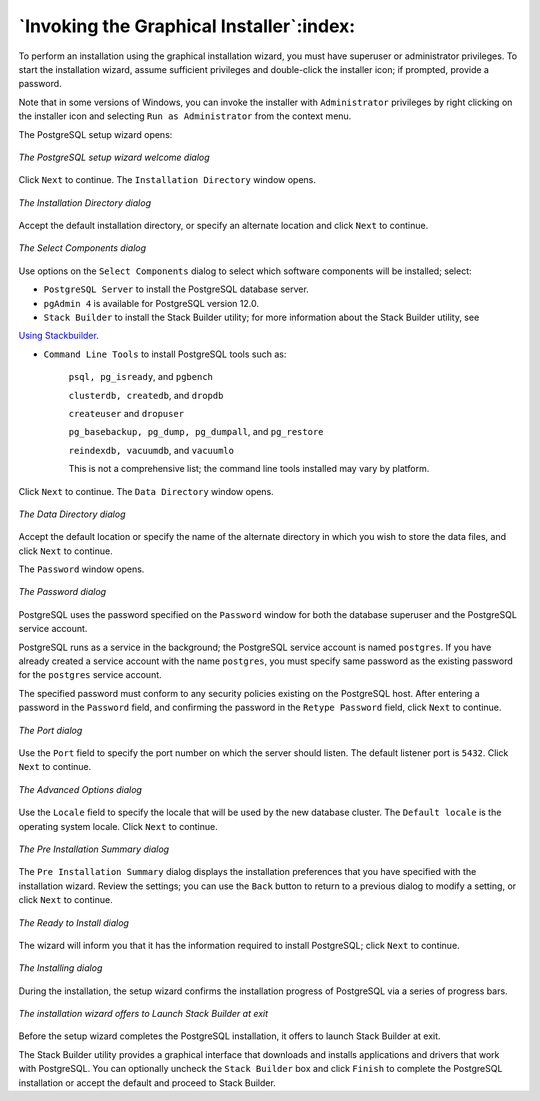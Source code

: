 .. raw:: latex

   \newpage

=========================================
`Invoking the Graphical Installer`:index:
=========================================

To perform an installation using the graphical installation wizard, you
must have superuser or administrator privileges. To start the
installation wizard, assume sufficient privileges and double-click the
installer icon; if prompted, provide a password.

Note that in some versions of Windows, you can invoke the installer with
``Administrator`` privileges by right clicking on the installer icon and
selecting ``Run as Administrator`` from the context menu.

The PostgreSQL setup wizard opens:

.. figure:: images/the_postgresql_setup_wizard_welcome.png
   :alt: The PostgreSQL setup wizard welcome dialog
   :align: center

   *The PostgreSQL setup wizard welcome dialog*

Click ``Next`` to continue. The ``Installation Directory`` window opens.

.. figure:: images/the_installation_directory_dialog.png
   :alt: The Installation Directory dialog
   :align: center

   *The Installation Directory dialog*

Accept the default installation directory, or specify an alternate
location and click ``Next`` to continue.

.. figure:: images/the_select_components_dialog.png
   :alt: The Select Components dialog
   :align: center

   *The Select Components dialog*

Use options on the ``Select Components`` dialog to select which software components will be installed; select:

-  ``PostgreSQL Server`` to install the PostgreSQL database server.

-  ``pgAdmin 4`` is available for PostgreSQL version 12.0.

-  ``Stack Builder`` to install the Stack Builder utility; for more information about the Stack Builder utility, see 
`Using Stackbuilder <using_stackbuilder>`_.


-  ``Command Line Tools`` to install PostgreSQL tools such as:

    ``psql, pg_isready``, and ``pgbench``

    ``clusterdb, createdb``, and ``dropdb``

    ``createuser`` and ``dropuser``

    ``pg_basebackup, pg_dump, pg_dumpall``, and ``pg_restore``

    ``reindexdb, vacuumdb``, and ``vacuumlo``

    This is not a comprehensive list; the command line tools installed may vary by platform.

Click ``Next`` to continue. The ``Data Directory`` window opens.

.. figure:: images/the_data_directory_dialog.png
   :alt: The Data Directory dialog
   :align: center

   *The Data Directory dialog*

Accept the default location or specify the name of the alternate
directory in which you wish to store the data files, and click ``Next`` to
continue.

.. index:: password

The ``Password`` window opens.

.. figure:: images/the_password_dialog.png
   :alt: The Password dialog
   :align: center

   *The Password dialog*

PostgreSQL uses the password specified on the ``Password`` window for both
the database superuser and the PostgreSQL service account.

PostgreSQL runs as a service in the background; the PostgreSQL service
account is named ``postgres``. If you have already created a service account
with the name ``postgres``, you must specify same password as the existing
password for the ``postgres`` service account.

The specified password must conform to any security policies existing on
the PostgreSQL host. After entering a password in the ``Password`` field,
and confirming the password in the ``Retype Password`` field, click ``Next`` to
continue.

.. figure:: images/the_port_dialog.png
   :alt: The Port dialog
   :align: center

   *The Port dialog*

Use the ``Port`` field to specify the port number on which the server should
listen. The default listener port is ``5432``. Click ``Next`` to continue.

.. figure:: images/the_advanced_options_dialog.png
   :alt: The Advanced Options dialog
   :align: center

   *The Advanced Options dialog*

Use the ``Locale`` field to specify the locale that will be used by the new
database cluster. The ``Default locale`` is the operating system locale. Click ``Next`` to continue.

.. figure:: images/the_preinstallation_summary_dialog.png
   :alt: The Pre Installation Summary dialog
   :align: center

   *The Pre Installation Summary dialog*

The ``Pre Installation Summary`` dialog displays the
installation preferences that you have specified with the installation
wizard. Review the settings; you can use the ``Back`` button to return to a
previous dialog to modify a setting, or click ``Next`` to continue.

.. figure:: images/the_ready_to_install_dialog.png
   :alt: The Ready to Install dialog
   :align: center

   *The Ready to Install dialog*

The wizard will inform you that it has the information required to
install PostgreSQL; click ``Next`` to continue.

.. figure:: images/the_installing_dialog.png
   :alt: The Installing dialog
   :align: center

   *The Installing dialog*

During the installation, the setup wizard confirms the installation
progress of PostgreSQL via a series of progress bars.

.. figure:: images/the_installation_wizard_offers_to_launch_stack_builder.png
   :alt: The installation wizard offers to Launch Stack Builder at exit
   :align: center

   *The installation wizard offers to Launch Stack Builder at
   exit*

Before the setup wizard completes the PostgreSQL installation, it offers
to launch Stack Builder at exit.

The Stack Builder utility provides a graphical interface that downloads
and installs applications and drivers that work with PostgreSQL. You can
optionally uncheck the ``Stack Builder`` box and click ``Finish`` to complete
the PostgreSQL installation or accept the default and proceed to Stack
Builder.
